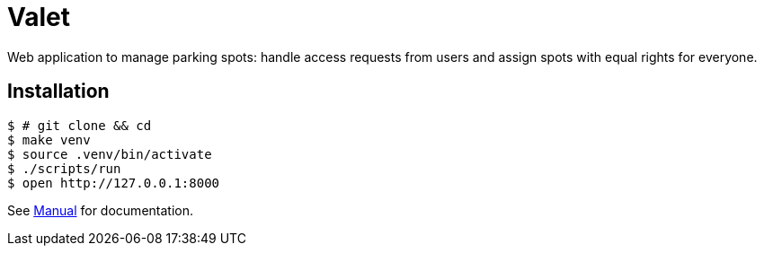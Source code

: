 = Valet

Web application to manage parking spots: handle access requests from users and assign spots with equal rights for everyone.

== Installation

[source, bash]
----
$ # git clone && cd
$ make venv
$ source .venv/bin/activate
$ ./scripts/run
$ open http://127.0.0.1:8000
----

See link:docs/manual.adoc[Manual] for documentation.